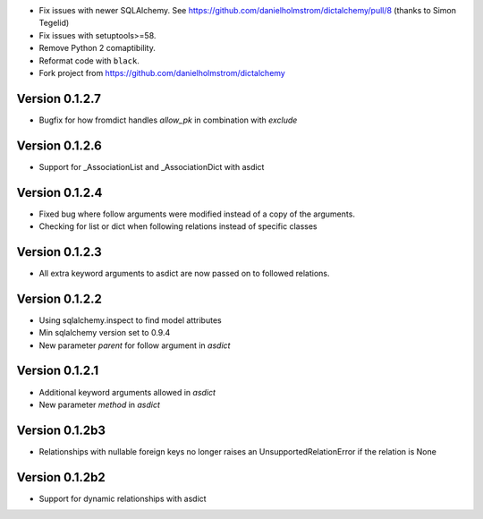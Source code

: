 * Fix issues with newer SQLAlchemy.  See https://github.com/danielholmstrom/dictalchemy/pull/8 (thanks to Simon Tegelid)
* Fix issues with setuptools>=58.
* Remove Python 2 comaptibility.
* Reformat code with ``black``.
* Fork project from  https://github.com/danielholmstrom/dictalchemy

Version 0.1.2.7
===============

* Bugfix for how fromdict handles `allow_pk` in combination with `exclude`

Version 0.1.2.6
===============

* Support for _AssociationList and _AssociationDict with asdict

Version 0.1.2.4
===============

* Fixed bug where follow arguments were modified instead of a copy of the arguments.
* Checking for list or dict when following relations instead of specific classes

Version 0.1.2.3
===============

* All extra keyword arguments to asdict are now passed on to followed relations.

Version 0.1.2.2
===============

* Using sqlalchemy.inspect to find model attributes
* Min sqlalchemy version set to 0.9.4
* New parameter `parent` for follow argument in `asdict`

Version 0.1.2.1
===============

* Additional keyword arguments allowed in `asdict`
* New parameter `method` in `asdict`


Version 0.1.2b3
===============

* Relationships with nullable foreign keys no longer raises an UnsupportedRelationError if the relation is None

Version 0.1.2b2
===============

* Support for dynamic relationships with asdict
